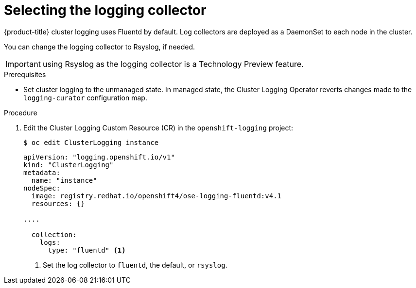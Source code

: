 // Module included in the following assemblies:
//
// * logging/efk-logging-fluentd.adoc

[id="efk-logging-fluentd-collector_{context}"]
= Selecting the logging collector

{product-title} cluster logging uses Fluentd by default. 
Log collectors are deployed as a DaemonSet to each node in the cluster. 

You can change the logging collector to Rsyslog, if needed.

[IMPORTANT]
====
using Rsyslog as the logging collector is a Technology Preview feature.
ifdef::openshift-enterprise[]
Technology Preview features are not supported with Red Hat production service
level agreements (SLAs), might not be functionally complete, and Red Hat does
not recommend to use them for production. These features provide early access to
upcoming product features, enabling customers to test functionality and provide
feedback during the development process.

For more information on Red Hat Technology Preview features support scope, see
https://access.redhat.com/support/offerings/techpreview/.
endif::[]
====

.Prerequisites

* Set cluster logging to the unmanaged state. In managed state, the Cluster Logging Operator reverts changes made to the `logging-curator` configuration map.

.Procedure

. Edit the Cluster Logging Custom Resource (CR) in the `openshift-logging` project: 
+
----
$ oc edit ClusterLogging instance
----
+
[source,yaml]
----
apiVersion: "logging.openshift.io/v1"
kind: "ClusterLogging"
metadata:
  name: "instance"
nodeSpec:
  image: registry.redhat.io/openshift4/ose-logging-fluentd:v4.1
  resources: {}

....

  collection: 
    logs:
      type: "fluentd" <1>
----
<1> Set the log collector to `fluentd`, the default, or `rsyslog`.

